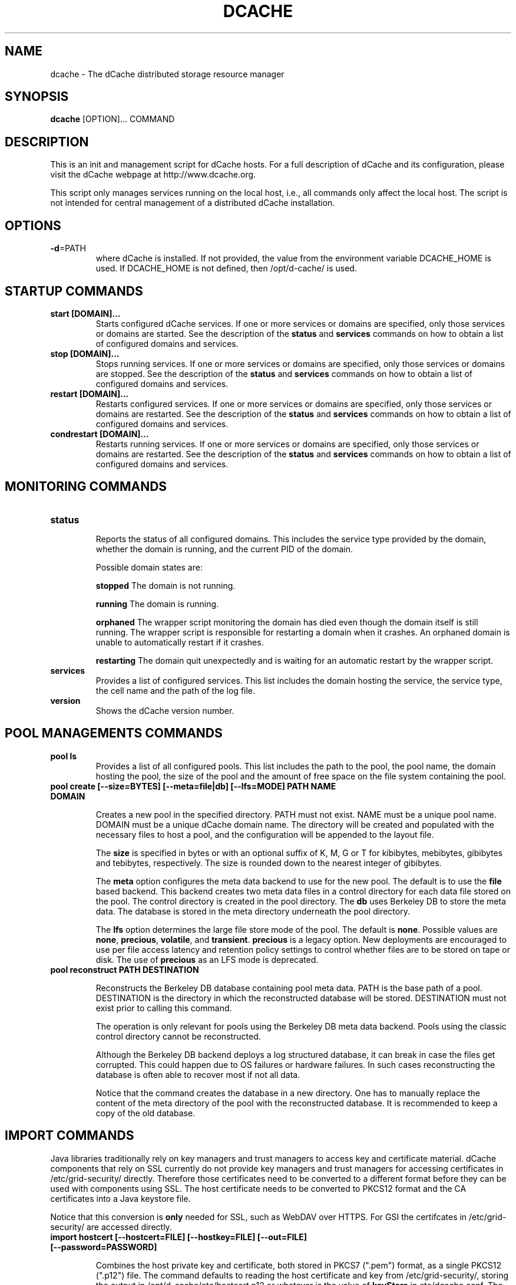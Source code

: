 .TH DCACHE 8 "July 2007" "" ""

.SH NAME
dcache \- The dCache distributed storage resource manager

.SH SYNOPSIS

\fBdcache\fR [OPTION]... COMMAND

.SH DESCRIPTION

This is an init and management script for dCache hosts. For a full
description of dCache and its configuration, please visit the dCache
webpage at http://www.dcache.org.

This script only manages services running on the local host, i.e., all
commands only affect the local host. The script is not intended for
central management of a distributed dCache installation.

.SH OPTIONS

.TP
\fB-d\fR=PATH
where dCache is installed. If not provided, the value from the
environment variable DCACHE_HOME is used. If DCACHE_HOME is not
defined, then /opt/d-cache/ is used.

.SH STARTUP COMMANDS

.TP
.B start [DOMAIN]...
Starts configured dCache services. If one or more services or domains
are specified, only those services or domains are started. See the
description of the \fBstatus\fR and \fBservices\fR commands on how to
obtain a list of configured domains and services.

.TP
.B stop [DOMAIN]...
Stops running services. If one or more services or domains are
specified, only those services or domains are stopped. See the
description of the \fBstatus\fR and \fBservices\fR commands on how to
obtain a list of configured domains and services.

.TP
.B restart [DOMAIN]...
Restarts configured services. If one or more services or domains
are specified, only those services or domains are restarted. See the
description of the \fBstatus\fR and \fBservices\fR commands on how to
obtain a list of configured domains and services.

.TP
.B condrestart [DOMAIN]...
Restarts running services.  If one or more services or domains are
specified, only those services or domains are restarted. See the
description of the \fBstatus\fR and \fBservices\fR commands on how to
obtain a list of configured domains and services.

.SH MONITORING COMMANDS

.TP
.B status

Reports the status of all configured domains. This includes the
service type provided by the domain, whether the domain is running,
and the current PID of the domain.

Possible domain states are:

.TP.TP
.B stopped
The domain is not running.

.TP.TP
.B running
The domain is running.

.TP.TP
.B orphaned
The wrapper script monitoring the domain has died even though the
domain itself is still running. The wrapper script is responsible for
restarting a domain when it crashes. An orphaned domain is unable to
automatically restart if it crashes.

.TP.TP
.B restarting
The domain quit unexpectedly and is waiting for an automatic restart
by the wrapper script.

.TP
.B services
Provides a list of configured services. This list includes the domain
hosting the service, the service type, the cell name and the path of
the log file.

.TP
.B version
Shows the dCache version number.

.SH POOL MANAGEMENTS COMMANDS

.TP
.B pool ls
Provides a list of all configured pools. This list includes the path
to the pool, the pool name, the domain hosting the pool, the size of the
pool and the amount of free space on the file system containing the pool.

.TP
.B pool create [--size=BYTES] [--meta=file|db] [--lfs=MODE] PATH NAME DOMAIN

Creates a new pool in the specified directory. PATH must not
exist. NAME must be a unique pool name. DOMAIN must be a unique dCache
domain name. The directory will be created and populated with the
necessary files to host a pool, and the configuration will be appended
to the layout file.

The \fBsize\fR is specified in bytes or with an optional suffix of K,
M, G or T for kibibytes, mebibytes, gibibytes and tebibytes,
respectively. The size is rounded down to the nearest integer of
gibibytes.

The \fBmeta\fR option configures the meta data backend to use for the
new pool. The default is to use the \fBfile\fR based backend. This
backend creates two meta data files in a control directory for each
data file stored on the pool. The control directory is created in the
pool directory. The \fBdb\fR uses Berkeley DB to store the meta
data. The database is stored in the meta directory underneath the pool
directory.

The \fBlfs\fR option determines the large file store mode of the
pool. The default is \fBnone\fR. Possible values are \fBnone\fR,
\fBprecious\fR, \fBvolatile\fR, and \fBtransient\fR. \fBprecious\fR is
a legacy option. New deployments are encouraged to use per file access
latency and retention policy settings to control whether files are to
be stored on tape or disk. The use of \fBprecious\fR as an LFS mode is
deprecated.

.TP
.B pool reconstruct PATH DESTINATION

Reconstructs the Berkeley DB database containing pool meta data. PATH
is the base path of a pool. DESTINATION is the directory in which the
reconstructed database will be stored. DESTINATION must not exist
prior to calling this command.

The operation is only relevant for pools using the Berkeley DB meta
data backend. Pools using the classic control directory cannot be
reconstructed.

Although the Berkeley DB backend deploys a log structured database, it
can break in case the files get corrupted. This could happen due to OS
failures or hardware failures. In such cases reconstructing the
database is often able to recover most if not all data.

Notice that the command creates the database in a new directory. One
has to manually replace the content of the meta directory of the pool
with the reconstructed database. It is recommended to keep a copy of
the old database.

.SH IMPORT COMMANDS

Java libraries traditionally rely on key managers and trust managers
to access key and certificate material. dCache components that rely on
SSL currently do not provide key managers and trust managers for
accessing certificates in /etc/grid-security/ directly. Therefore
those certificates need to be converted to a different format before
they can be used with components using SSL. The host certificate needs
to be converted to PKCS12 format and the CA certificates into a Java
keystore file.

Notice that this conversion is \fBonly\fR needed for SSL, such as
WebDAV over HTTPS. For GSI the certifcates in /etc/grid-security/ are
accessed directly.

.TP
.B import hostcert [--hostcert=FILE] [--hostkey=FILE] [--out=FILE] [--password=PASSWORD]

Combines the host private key and certificate, both stored in PKCS7
(".pem") format, as a single PKCS12 (".p12") file. The command
defaults to reading the host certificate and key from
/etc/grid-security/, storing the output in
/opt/d-cache/etc/hostcert.p12 or whatever is the value of
\fBkeyStore\fR in etc/dcache.conf. The password defaults to
\fBdcache\fR or whatever is the value of \fBkeyStorePassword\fR in
etc/dcache.conf.

.TP
.B import cacerts [--cacerts=DIR] [--out=FILE] [--password=PASSWORD]
Imports CA certificates from PKCS7 format to the Java Keystore format.
The command defaults to reading the CA certificates from
/etc/grid-security/certificates/ and storing the output in
/opt/d-cache/etc/certificates.jks or whatever is the value of
\fBtrustStore\fR in etc/dcache.conf. The password defaults to
\fBdcache\fR or whatever is the value of \fBtrustStorePassword\fR in
etc/dcache.conf.

.SH DATABASE MANAGEMENT COMMANDS

Several services in dCache rely on relational databases. The commands
below provide basic schema management functionality for those
databases. By default most services manage their schema
automatically. Use the \fBdatabase ls\fR command below to determine
which databases do.

Most commands below accept a glob pattern for \fBCELL@DOMAIN\fR.

Not all services support these commands yet.

.TP
.B database ls
Lists databases of configured services. Not all services support
listing of their database and those that do not all provide the
management commands below.  If they do, the database is listed with
the MANAGEABLE column showing "Yes".

.TP
.B database update [CELL@DOMAIN]...
Updates the schema to the latest revision.

.TP
.B database tag TAG [CELL@DOMAIN]...
Tags the current database schema. See \fBrollback\fR command for
details.

.TP
.B database rollback TAG [CELL@DOMAIN]...
Rolls back the database schema to a tagged revision. Notice that only
the schema is rolled back. Any changes to the content of the databases
cannot be rolled back. There is no guarante that all data can be
preserved when rolling back - this depends on the exact changes that
were made. Please consult the release notes for details.

.TP
.B database rollbacktoDate DATE/TIME [CELL@DOMAIN]...
Rolls back the database schema to the state it was in at the given
date/time. Notice that only the schema is rolled back. Any changes to
the content of the databases cannot be rolled back. There is no
guarante that all data can be preserved when rolling back - this
depends on the exact changes that were made. Please consult the
release notes for details.

.TP
.B database listLocks [CELL@DOMAIN]...
The database schema will be locked when updated. This command lists
the current schema change locks.

.TP
.B database releaseLocks [CELL@DOMAIN]...
The database schema will be locked when updated. This command releases
all schema change locks. Use this command to remove stale locks left
over from failed schema updates.

.TP
.B database doc CELL@DOMAIN DIR
Generates schema documentation for the database of a service. The
documentation is written as HTML to the output directory specified.

.SH MISCELLANEOUS COMMANDS

.TP
.B kpwd COMMAND [-debug] [ARGUMENT]...
Management commands for the kpwd authentication file. Allows users and
mappings to be created, read, updated, and deleted.

.SH DEBUGGING COMMANDS

.TP
.B check-config
Checks the dCache main configuration file, dcache.conf, and the node's
layout file for any problems with these files' structure or their use
of properties and generates appropriate warning or error messages.
Warning messages describe problems that do not prevent dCache from
starting whereas error messages indicate a problem that must be fixed
before dCache will start correctly.

A warning message is generated if dCache configuration attempts to
assign a value to a deprecated or obsolete property and an error
message is reported if a file attempts to adjust the value of a
forbidden property.

.TP
.B ports
Lists the TCP and UDP ports that dCache is configured to listen on.
For each port, the corresponding domain, service and cell-name is also
listed.

In some cases dCache may listen on a particular port depending on some
external, run-time conditions.  In this case the number is placed in
parentheses.

In other cases, dCache will select ports to listen on from a range of
TCP port numbers.  This is indicated by two numbers separated
by a single dash ('-').

.TP
.B dump heap [--force] DOMAIN FILE
Dumps the Java heap of DOMAIN to FILE. The file will contain
information about all objects and can be analysed with the Java
\fBjhat(1)\fR utility. Notice that the file might contain confidential
information, such as host keys.

If the domain hangs, then the dump may fail. In those cases the
\fBforce\fR option can force the dump, however the dump will not be
quite as useful, as it will also contain objects that are no longer in
use.

This feature requires that the Java 6 JDK is installed.

.TP
.B dump threads [SERVICE|DOMAIN] ...
Dumps the Java stack traces of all running threads in DOMAIN or
SERVICE. If no services or domains are specified, stack traces of all
running domains will be dumped. The information is written to the log
files of the respective domains.

.SH DEFINITIONS
The following definitions are used throughout this document:

.TP
.B cell
A component of dCache. dCache consists of many cells. A cell must have
a name which is unique within the domain hosting the cell.
.TP
.B domain
A container hosting one or more dCache cells. A domain runs within its
own process. A domain must have a name which is unique throughout the
dCache instance.
.TP
.B well known cell
A cell which name is published to other domains. Well known cells can
be addressed without knowing the domain hosting the cell. Well known
cells must have a name which is unique throughout the dCache instance.
.TP
.B service
An abstraction used in the dCache configuration to describe atomic
units to add to a domain. A service is typically implemented through
one or more cells.
.TP
.B layout
A set of named domains and a description of the services of each. The
layout may contain domain and service specific configuration values.
.TP
.B pool
A cell providing physical data storage services.

.SH WHAT IS DCACHE

The core part of the dCache has proven to combine heterogenous disk
storage systems in the order of several peta bytes and let its data
repository appear under a single filesystem tree. It takes care of
data hot spots, failing hardware and makes sure, if configured, that
at least a minimum number of copies of each dataset resides within the
system to ensure full data availability in case of disk server
maintainance or failure. Furthermore, dCache supports a large set of
standard access protocols to the data repository and its namespace.

If dCache is connected to a Tertiary Storage System, it optimizes
access to such a system by various techniques. Currently Enstore, the
Open Storage Manager (OSM), the High Performance Storage System (HPSS)
and the Tivoli Storage Manager (TSM) are supported by the dCache
middleware.

Moreover, dCache/SRM supports all interfaces of the LCG storage
element definition.

.SH PROJECT PARTNERS

dCache is a joint venture between the Deutsches Elektronen-Synchrotron
(DESY), the Fermi National Accelerator Laboratory (FNAL), and the
Nordic Data Grid Facility (NDGF).

